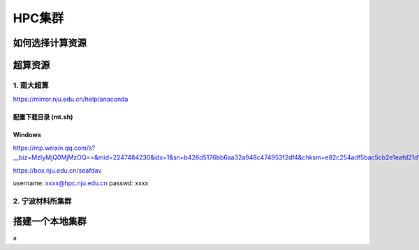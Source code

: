 ===================================
HPC集群
===================================

如何选择计算资源
======================


超算资源
======================

1. 南大超算
----------------------



https://mirror.nju.edu.cn/help/anaconda


配置下载目录 (mt.sh)
~~~~~~~~~~~~~~~~~~~~~~~~~~~

Windows
~~~~~~~~~~~~~~~~~~~~~~~~~~~

https://mp.weixin.qq.com/s?__biz=MzIyMjQ0MjMzOQ==&mid=2247484230&idx=1&sn=b426d5176bb6aa32a948c474953f2df4&chksm=e82c254adf5bac5cb2e1eafd21d15845df7e4bd1193188fb76dbd89b3dae78683d86cf5cf447&scene=178&cur_album_id=1594590128843325443#rd



https://box.nju.edu.cn/seafdav

username: xxxx@hpc.nju.edu.cn
passwd: xxxx


2. 宁波材料所集群
----------------------


搭建一个本地集群
======================

a
